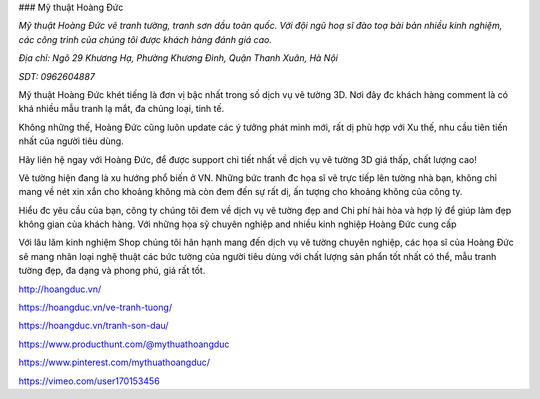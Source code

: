 ### Mỹ thuật Hoàng Đức

*Mỹ thuật Hoàng Đức vẽ tranh tường, tranh sơn dầu toàn quốc. Với đội ngũ hoạ sĩ đào toạ bài bản nhiều kinh nghiệm, các công trình của chúng tôi được khách hàng đánh giá cao.*

*Địa chỉ: Ngõ 29 Khương Hạ, Phường Khương Đình, Quận Thanh Xuân, Hà Nội*

*SDT: 0962604887*

Mỹ thuật Hoàng Đức khét tiếng là đơn vị bậc nhất trong số dịch vụ vẽ tường 3D. Nơi đây đc khách hàng comment là có khá nhiều mẫu tranh lạ mắt, đa chủng loại, tinh tế.

Không những thế, Hoàng Đức cũng luôn update các ý tưởng phát minh mới, rất dị phù hợp với Xu thế, nhu cầu tiên tiến nhất của người tiêu dùng.

Hãy liên hệ ngay với Hoàng Đức, để được support chi tiết nhất về dịch vụ vẽ tường 3D giá thấp, chất lượng cao!

Vẽ tường hiện đang là xu hướng phổ biến ở VN. Những bức tranh đc họa sĩ vẽ trực tiếp lên tường nhà bạn, không chỉ mang về nét xin xắn cho khoảng không mà còn đem đến sự rất dị, ấn tượng cho khoảng không của công ty.

Hiểu đc yêu cầu của bạn, công ty chúng tôi đem về dịch vụ vẽ tường đẹp and Chi phí hài hòa và hợp lý để giúp làm đẹp không gian của khách hàng. Với những họa sỹ chuyên nghiệp and nhiều kinh nghiệp Hoàng Đức cung cấp

Với lâu lăm kinh nghiệm Shop chúng tôi hân hạnh mang đến dịch vụ vẽ tường chuyên nghiệp, các họa sĩ của Hoàng Đức sẽ mang nhân loại nghệ thuật các bức tường của người tiêu dùng với chất lượng sản phẩn tốt nhất có thể, mẫu tranh tường đẹp, đa dạng và phong phú, giá rất tốt.

http://hoangduc.vn/

https://hoangduc.vn/ve-tranh-tuong/

https://hoangduc.vn/tranh-son-dau/

https://www.producthunt.com/@mythuathoangduc

https://www.pinterest.com/mythuathoangduc/

https://vimeo.com/user170153456
